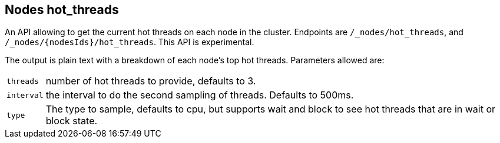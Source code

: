 [[cluster-nodes-hot-threads]]
== Nodes hot_threads

An API allowing to get the current hot threads on each node in the
cluster. Endpoints are `/_nodes/hot_threads`, and
`/_nodes/{nodesIds}/hot_threads`. This API is experimental.

The output is plain text with a breakdown of each node's top hot
threads. Parameters allowed are: 

[horizontal]
`threads`:: 	number of hot threads to provide, defaults to 3. 
`interval`:: 	the interval to do the second sampling of threads.
				Defaults to 500ms. 
`type`:: 		The type to sample, defaults to cpu, but supports wait and
				block to see hot threads that are in wait or block state.
